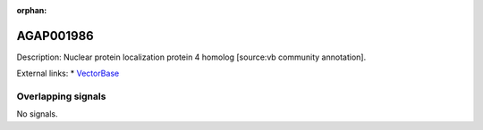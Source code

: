:orphan:

AGAP001986
=============





Description: Nuclear protein localization protein 4 homolog [source:vb community annotation].

External links:
* `VectorBase <https://www.vectorbase.org/Anopheles_gambiae/Gene/Summary?g=AGAP001986>`_

Overlapping signals
-------------------



No signals.


